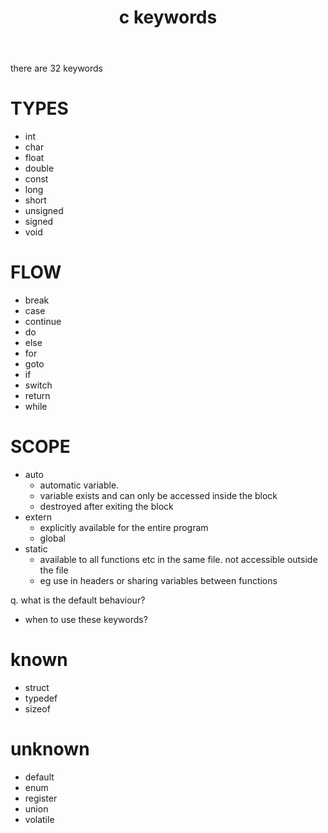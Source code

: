 #+title: c keywords
#+options: ^:nil num:nil author:nil email:nil creator:nil timestamp:nil

there are 32 keywords

* TYPES

- int
- char
- float
- double
- const
- long
- short
- unsigned
- signed
- void

* FLOW

- break
- case
- continue
- do
- else
- for
- goto
- if
- switch
- return
- while

* SCOPE

- auto
  - automatic variable.
  - variable exists and can only be accessed inside the block
  - destroyed after exiting the block
- extern
  - explicitly available for the entire program
  - global
- static
  - available to all functions etc in the same file.  not accessible
    outside the file
  - eg use in headers or sharing variables between functions

q. what is the default behaviour?
- when to use these keywords?

* known

- struct
- typedef
- sizeof

* unknown

- default
- enum
- register
- union
- volatile
